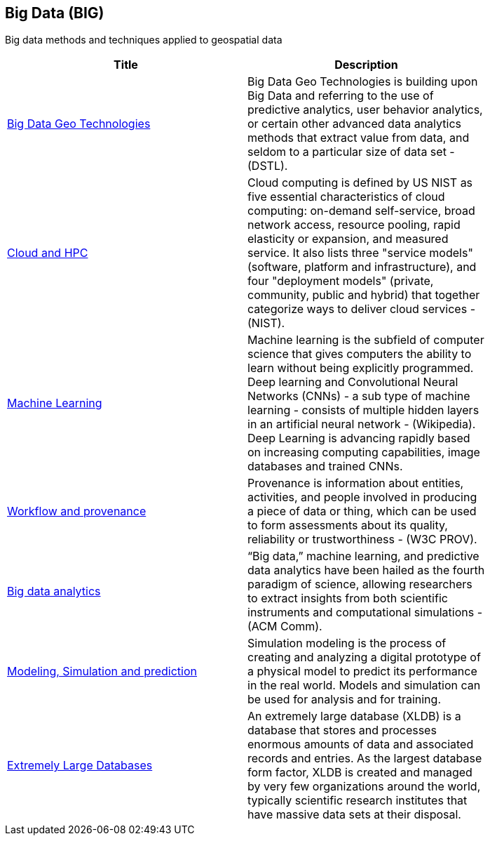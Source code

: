 //////
comment
//////

<<<

== Big Data (BIG)

Big data methods and techniques applied to geospatial data

<<<

[width="80%", options="header"]
|=======================
|Title      |Description

|link:RipeTrends/BigData.adoc[Big Data Geo Technologies]
|Big Data Geo Technologies is building upon Big Data and referring to the use of predictive analytics, user behavior analytics, or certain other advanced data analytics methods that extract value from data, and seldom to a particular size of data set -  (DSTL).

|link:OtherTrends/CloudAndHPC.adoc[Cloud and HPC]
|Cloud computing is defined by US NIST as five essential characteristics of cloud computing: on-demand self-service, broad network access, resource pooling, rapid elasticity or expansion, and measured service. It also lists three "service models" (software, platform and infrastructure), and four "deployment models" (private, community, public and hybrid) that together categorize ways to deliver cloud services - (NIST).

|link:RipeTrends/MachineLearning.adoc[Machine Learning]
|Machine learning is the subfield of computer science that gives computers the ability to learn without being explicitly programmed.  Deep learning and Convolutional Neural Networks (CNNs) - a sub type of machine learning -  consists of multiple hidden layers in an artificial neural network - (Wikipedia).  Deep Learning is advancing rapidly based on increasing computing capabilities, image databases and trained CNNs.

|link:OtherTrends/WorkflowAndProvenance.adoc[Workflow and provenance]
|Provenance is information about entities, activities, and people involved in producing a piece of data or thing, which can be used to form assessments about its quality, reliability or trustworthiness - (W3C PROV).

|link:OtherTrends/BigDataAnalytics.adoc[Big data analytics]
|“Big data,” machine learning, and predictive data analytics have been hailed as the fourth paradigm of science, allowing researchers to extract insights from both scientific instruments and computational simulations - (ACM Comm).

|link:RipeTrends/ModSimPredict.adoc[Modeling, Simulation and prediction]
|Simulation modeling is the process of creating and analyzing a digital prototype of a physical model to predict its performance in the real world. Models and simulation can be used for analysis and for training.

|link:RipeTrends/ExtremeDatabases.adoc[Extremely Large Databases]
|An extremely large database (XLDB) is a database that stores and processes enormous amounts of data and associated records and entries. As the largest database form factor, XLDB is created and managed by very few organizations around the world, typically scientific research institutes that have massive data sets at their disposal.



|=======================
